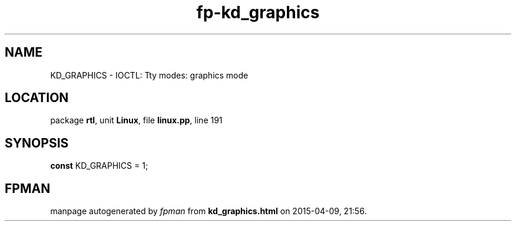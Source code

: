 .\" file autogenerated by fpman
.TH "fp-kd_graphics" 3 "2014-03-14" "fpman" "Free Pascal Programmer's Manual"
.SH NAME
KD_GRAPHICS - IOCTL: Tty modes: graphics mode
.SH LOCATION
package \fBrtl\fR, unit \fBLinux\fR, file \fBlinux.pp\fR, line 191
.SH SYNOPSIS
\fBconst\fR KD_GRAPHICS = 1;

.SH FPMAN
manpage autogenerated by \fIfpman\fR from \fBkd_graphics.html\fR on 2015-04-09, 21:56.

